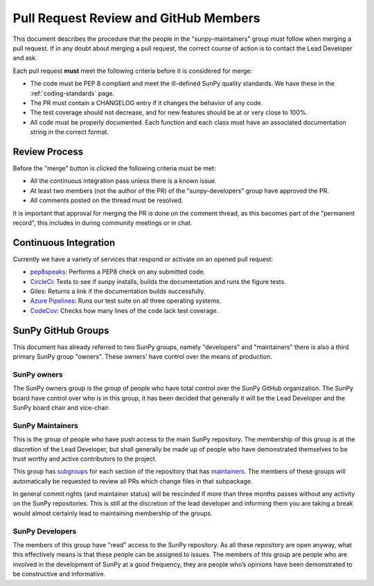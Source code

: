 .. _pr_review:

**************************************
Pull Request Review and GitHub Members
**************************************

This document describes the procedure that the people in the "sunpy-maintainers" group must follow when merging a pull request.
If in any doubt about merging a pull request, the correct course of action is to contact the Lead Developer and ask.

Each pull request **must** meet the following criteria before it is considered for merge:

* The code must be PEP 8 compliant and meet the ill-defined SunPy quality standards.
  We have these in the :ref:`coding-standards` page.

* The PR must contain a CHANGELOG entry if it changes the behavior of any code.

* The test coverage should not decrease, and for new features should be at or very close to 100%.

* All code must be properly documented.
  Each function and each class must have an associated documentation string in the correct format.

Review Process
==============

Before the "merge" button is clicked the following criteria must be met:

* All the continuous integration pass unless there is a known issue.

* At least two members (not the author of the PR) of the "sunpy-developers" group have approved the PR.

* All comments posted on the thread must be resolved.

It is important that approval for merging the PR is done on the comment thread, as this becomes part of the "permanent record", this includes in during community meetings or in chat.

Continuous Integration
======================

Currently we have a variety of services that respond or activate on an opened pull request:

* `pep8speaks <https://github.com/OrkoHunter/pep8speaks>`_: Performs a PEP8 check on any submitted code.

* `CircleCi <https://circleci.com/gh/sunpy/sunpy/>`_: Tests to see if sunpy installs, builds the documentation and runs the figure tests.

* Giles: Returns a link if the documentation builds successfully.

* `Azure Pipelines <https://dev.azure.com/sunpy/sunpy/_build>`_: Runs our test suite on all three operating systems.

* `CodeCov <https://codecov.io/gh/sunpy/sunpy/>`_: Checks how many lines of the code lack test coverage.

SunPy GitHub Groups
===================

This document has already referred to two SunPy groups, namely "developers" and "maintainers" there is also a third primary SunPy group "owners".
These owners' have control over the means of production.

SunPy owners
------------

The SunPy owners group is the group of people who have total control over the SunPy GitHub organization.
The SunPy board have control over who is in this group, it has been decided that generally it will be the Lead Developer and the SunPy board chair and vice-chair.

SunPy Maintainers
-----------------

This is the group of people who have push access to the main SunPy repository.
The membership of this group is at the discretion of the Lead Developer, but shall generally be made up of people who have demonstrated themselves to be trust worthy and active contributors to the project.

This group has `subgroups <https://github.com/orgs/sunpy/teams/sunpy-maintainers/teams>`__ for each section of the repository that has `maintainers <https://sunpy.org/team#maintainer-list>`__.
The members of these groups will automatically be requested to review all PRs which change files in that subpackage.

In general commit rights (and maintainer status) will be rescinded if more than three months passes without any activity on the SunPy repositories.
This is still at the discretion of the lead developer and informing them you are taking a break would almost certainly lead to maintaining membership of the groups.


SunPy Developers
----------------

The members of this group have "read" access to the SunPy repository.
As all these repository are open anyway, what this effectively means is that these people can be assigned to issues.
The members of this group are people who are involved in the development of SunPy at a good frequency, they are people who’s opinions have been demonstrated to be constructive and informative.
